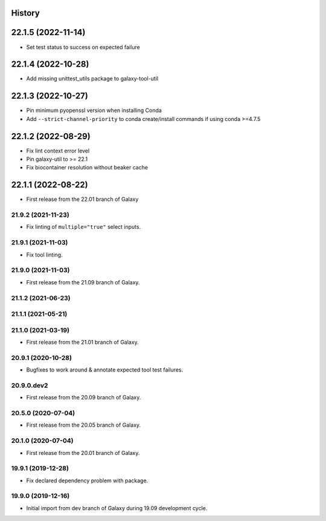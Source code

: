 .. :changelog:

History
-------

.. to_doc

22.1.5 (2022-11-14)
-------------------

* Set test status to success on expected failure

22.1.4 (2022-10-28)
-------------------

* Add missing unittest_utils package to galaxy-tool-util

22.1.3 (2022-10-27)
-------------------

* Pin minimum pyopenssl version when installing Conda
* Add ``--strict-channel-priority`` to conda create/install commands if using conda >=4.7.5

22.1.2 (2022-08-29)
-------------------

* Fix lint context error level
* Pin galaxy-util to >= 22.1
* Fix biocontainer resolution without beaker cache

22.1.1 (2022-08-22)
--------------------

* First release from the 22.01 branch of Galaxy

---------------------
21.9.2 (2021-11-23)
---------------------

* Fix linting of ``multiple="true"`` select inputs.

---------------------
21.9.1 (2021-11-03)
---------------------

* Fix tool linting.

---------------------
21.9.0 (2021-11-03)
---------------------

* First release from the 21.09 branch of Galaxy.

---------------------
21.1.2 (2021-06-23)
---------------------



---------------------
21.1.1 (2021-05-21)
---------------------



---------------------
21.1.0 (2021-03-19)
---------------------

* First release from the 21.01 branch of Galaxy.

---------------------
20.9.1 (2020-10-28)
---------------------

* Bugfixes to work around & annotate expected tool test failures.

---------------------
20.9.0.dev2
---------------------

* First release from the 20.09 branch of Galaxy.

---------------------
20.5.0 (2020-07-04)
---------------------

* First release from the 20.05 branch of Galaxy.

---------------------
20.1.0 (2020-07-04)
---------------------

* First release from the 20.01 branch of Galaxy.

---------------------
19.9.1 (2019-12-28)
---------------------

* Fix declared dependency problem with package.

---------------------
19.9.0 (2019-12-16)
---------------------

* Initial import from dev branch of Galaxy during 19.09 development cycle.
